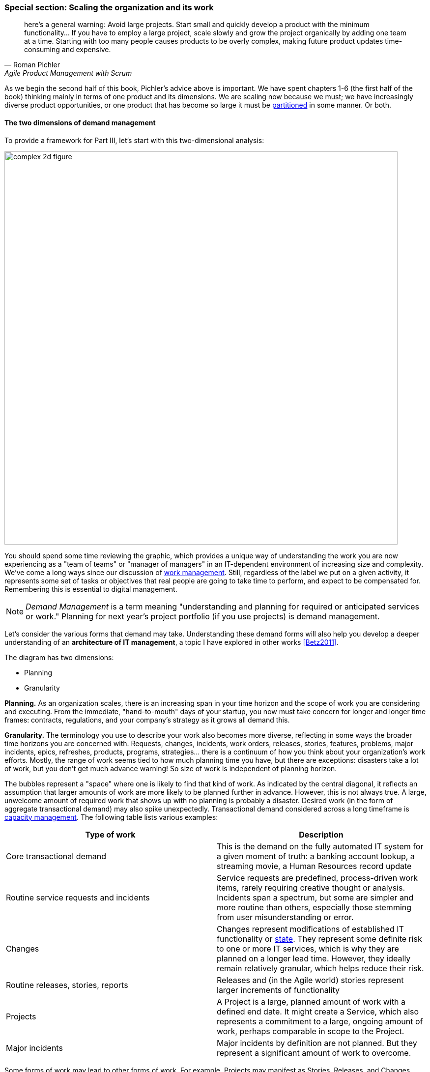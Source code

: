 anchor:scaling-org[]

=== Special section: Scaling the organization and its work
[quote, Roman Pichler, Agile Product Management with Scrum]
here's a general warning: Avoid large projects. Start small and quickly develop a product with the minimum functionality... If you have to employ a large project, scale slowly and grow the project organically by adding one team at a time. Starting with too many people causes products to be overly complex, making future product updates time-consuming and expensive.

As we begin the second half of this book, Pichler's advice above is important. We have spent chapters 1-6 (the first half of the book) thinking mainly in terms of one product and its dimensions. We are  scaling now because we must; we have increasingly diverse product opportunities, or one product that has become so large it must be  xref:AKF-cube[partitioned] in some manner. Or both.


==== The two dimensions of demand management
To provide a framework for Part III, let's start with this two-dimensional analysis:

image::images/3_00-2d-demand.png[complex 2d figure, 800,]

You should spend some time reviewing the graphic, which provides a unique way of understanding the work you are now experiencing as a "team of teams" or "manager of managers" in an IT-dependent environment of increasing size and complexity. We've come a long ways since our discussion of xref:work-management[work management]. Still, regardless of the label we put on a given activity, it represents some set of tasks or objectives that real people are going to take time to perform, and expect to be compensated for. Remembering this is essential to digital management.

NOTE: _Demand Management_ is a term meaning "understanding and planning for required or anticipated services or work." Planning for next year's project portfolio (if you use projects) is demand management.

Let's consider the various forms that demand may take. Understanding these demand forms will also help you develop a deeper understanding of an *architecture of IT management*, a topic I have explored in other works <<Betz2011>>.

The diagram has two dimensions:

* Planning
* Granularity

*Planning.* As an organization scales, there is an increasing span in your time horizon and the scope of work you are considering and executing. From the immediate, "hand-to-mouth" days of your startup, you now must take concern for longer and longer time frames: contracts, regulations, and your company's strategy as it grows all demand this.

*Granularity.* The  terminology you use to describe your work also becomes more diverse, reflecting in some ways the broader time horizons you are concerned with. Requests, changes, incidents, work orders, releases, stories, features, problems, major incidents, epics, refreshes, products, programs, strategies... there is a continuum of how you think about your organization's work efforts. Mostly, the range of work seems tied to how much planning time you have, but there are exceptions: disasters take a lot of work, but you don't get much advance warning! So size of work is independent of planning horizon.

The bubbles represent a "space" where one is likely to find that kind of work. As indicated by the central diagonal, it reflects an assumption that larger amounts of work are more likely to be planned further in advance. However, this is not always true. A large, unwelcome amount of required work that shows up with no planning is probably a disaster. Desired work (in the form of aggregate transactional demand) may also spike unexpectedly. Transactional demand considered across a long timeframe is xref:capacity-mgmt[capacity management]. The following table lists various examples:

[cols="2*", options="header"]
|===
|Type of work |Description
|Core transactional demand
|This is the demand on the fully automated IT system for a given moment of truth: a banking account lookup, a streaming movie, a Human Resources record update
|Routine service requests and incidents
|Service requests are predefined, process-driven work items, rarely requiring creative thought or analysis. Incidents span a spectrum, but some are simpler and more routine than others, especially those stemming from user misunderstanding or error.
|Changes
|Changes represent modifications of established IT functionality or xref:state-config-discovery[state]. They represent some definite risk to one or more IT services, which is why they are planned on a longer lead time. However, they ideally remain relatively granular, which helps reduce their risk.
|Routine releases, stories, reports
|Releases and (in the Agile world) stories represent larger increments of functionality
|Projects
|A Project is a large, planned amount of work with a defined end date. It might create a Service, which also represents a commitment to a large, ongoing amount of work, perhaps comparable in scope to the Project.
|Major incidents
|Major incidents by definition are not planned. But they represent a significant amount of work to overcome.
|===

Some forms of work may lead to other forms of work. For example, Projects may manifest as Stories, Releases, and Changes. This complicates the diagram a bit; we don't want to "double-count" work effort. But not all Releases derive from Projects, and not all Project work (especially in complex environments) can be cleanly reduced to a set of smaller tasks.

The final point of this diagram: you only have so much capacity to execute the work it implies. If you have a disaster, it may impact your ability to deliver user stories, changes, or even meet transactional demand. Trade-offs must be considered.

==== Adding a third dimension

The two dimension model above does not describe how uncertain work is, however. The predictability of the work is also independent. You might have two projects, both taking the same effort. One of them you were able to predict easily, while the other one was not predictable - more precisely, your expected time, effort and cost was a long way off from what you wound up spending. (Usually in an unfavorable direction.)

.Part II: increasing certainty footnote:[Similar to figure from <<Cantor2016>>.]
image::images/3_00-PartIIOverview.png[risk curve,400,,float="right"]

Part II (Chapters 4-6, which we just finished) can be viewed as a logical progression from the uncertainty of developing a novel product, to the day to day work of building its features, to its predictable operation. The "predictability curve" illustrated in the associated figure increases as the digital product stabilizes and moves to a fully operational state.

This question of predictability, of *the degree to which actuals track estimates* and can be known in advance, will be an ongoing theme throughout Part III. As we scale up, our organization takes on more and more work of all kinds, from highly uncertain to very predictable. Understanding the differences in this "portfolio" of work is essential to managing it correctly. There has always been an element of risk; as a startup, your success was not guaranteed! You now find that you are managing different classes of risk simultaneously, and "one size fits all" approaches do not work.

anchor:cynefin[]

.Snowden's Cynefin framework
****
This third dimension of variability is challenging to understand and touches on our earlier discussion of xref:systems-thinking[systems thinking]. A helpful framework to understand it is the Cynefin framework, by Dave Snowden and Cynthia Kurtz <<Kurtz2003>>. Cynefin proposes that there are five major domains useful in understanding situations:

* Simple/Obvious
* Complicated
* Complex
* Chaotic
* Disorder

The *simple or obvious* domain is straightforward, repeatable, and cause and effect are known. The concept of "best practice" applies. The mode of action is to sense, categorize, and respond.

.Cynefin thinking framework footnote:[similar to <<Kurtz2003>> and extensive related work by Dave Snowden.]
image::images/3_01-cynefin.png[cynefin,300,,float="left"]

The *complicated* domain requires analysis and expertise; there may be several right or at least serviceable answers. Rational thought is possible and cause and effect relationships may be more challenging to understand, but still are applicable. Mode of action is to sense, analyze, and respond.

The *complex* domain is that of systems thinking. Cause and effect are apparent only in hindsight. Interdependencies complicate action. Reinforcing loops can quickly accelerate, making linear assumptions hazardous, or conversely, counterbalancing loops kick in and prevent desired changes from happening. Mode of action is to probe, sense, and respond ("probe" being to make a small change.) Much of modern product development and DevOps thinking is optimized for this domain, because simple and rational approaches have so frequently failed.

In the *chaotic* domain, cause and effect are not apparent even in hindsight. The situation is completely unpredictable, and action is essential - better to act in any direction than be paralyzed. The mode of action is to act, sense, and respond.

Finally, *disorder* is considered to be the domain you're in when you have not figured out which of the other four applies.

****


You might have a program to upgrade the memory on 80,000 identical Point of Sale terminals across 2,000 retail stores. It's going to take a lot of work; you'll be "rolling trucks" in all 50 states! But you are sure that you can estimate this work with a high degree of accuracy; it has high predictability. In Cynefin terms, it's an obvious problem. On the other hand, creating a completely new Point of Sale system for your stores is an unpredictable effort. Your original estimate for this large program might be off by orders of magnitude. Its predictability is low. It's a complex problem.

Or perhaps you are writing reports using a well understood database and reporting tool. This work will be likely more predictable work -- even if complicated in the Cynefin sense -- as compared to developing the first few stories on a completely new architecture. This is true even if the estimated size of the work is the same for both the reports and the new stories. As a dimension, variability is *independent of the size of the work* (although the two may be correlated).

anchor:betz-org-scale-cube[]


==== The Betz organizational scaling cube

.Betz organization scaling cube footnote:[Author's note: I believe this to be original; it is being published here for the first time.]
image::images/3_01-newCube.png[3d cube, 500,,float="right"]
When we combine the three dimensions:

* Size of work;
* Time horizon; and
* Predictability

.Variability as Cynefin domains
image::images/3_01-variability-cynefin.png[variability vector, 300,,float="right"]

we get the Betz organizational scaling cube. It shows the three dimensions we'll consider throughout Part III. The accompanying cube shows these dimensions visually. It will be applied to examples in subsequent sections.

The three dimensions represent a space to understand work, resource, and planning as we scale the organization. The z-zxis of variability can be seen as a progression along the first four xref:cynefin[Cynefin] domains (see sidebar).

At the origin at lower left, we have predictable, small-grained work occurring in short "planning" horizons (e.g. automated transactions running on computers.) As we scale out to larger domains of work, longer time frames, and greater variability in planning, we encounter the problems of growth, coordination, strategy, and the fundamental uncertainties of operating in a chaotic, competitive world.


==== Demand, supply, and execution

In order to understand the concept of execution, we need to think about supply versus demand. Think about the kinds of demand described above. Each form of demand implies some kind of supply to meet it. For example, the demand that an automated transaction be executed requires the supply of appropriate computing capacity at the necessary place and time. The demand that a new story be supported as part of a software product feature requires the supply of a software development team's time and attention. And a major product or project requires the supply perhaps of many teams as well as other resources (hardware and software assets, for example).

In the xref:betz-org-scale-cube[Betz organization scaling cube], work and execution converges to the origin at front lower left. An alternate view that helps us describe the chapter structure is with the convergence point at the top of a pyramid. This rotated approach is compatible with the xref:dual-axis-vc[dual-axis value chain].

.Demand-supply-execute model
image::images/3_01-DSE.png[dse model, 800,]

Bottom to top, this diagram tells a story of demand and supply as they progress through increasingly refined understandings to the specific execution of work and delivery of value.

We have markets and regulations, which define and constrain the potential demand for the digital product. Markets are met with strategies and product offerings, which lead to programs of work, projects, and platform decisions. These in turn lead to identifying xref:system-intent[user stories], writing software, configuring platforms, and executing changes, service requests and work tasks.

That finer and finer grained demand stream converges with a finer and finer grained supply stream. Large blocks of capital are translated into strategic technology choices and vendor relationships, organizational structures and investments in skilled people. More detailed budgets and planning culminate ultimately in the availability of people, hardware, and software for given assignments, e.g, an empty slot on a xref:kanban[Kanban] board. The journey can start anywhere, with a large block of traditionally managed programmatic capital or a small round of seed funding translated directly into a xref:amazon-productization[two-pizza team] with maximum autonomy, which then grows and leads to  larger investments.

Ultimately the deployed IT service system is available for fulfilling transactional xref:what-is-IT-value[service demand] which can be measured in terms of quality, availability and performance. Execution, in this model, is defined as _the irrevocable combination of demand with supply_. The gap between the legs of the V is filled with the "Fog of Forecasting." With the lower level, larger grained abstractions it is more difficult to understand demand and supply, especially when product development (e.g. novel software engineering) is involved. (Understanding the opportunities of large grained demand and matching those with significant supply is the essence of strategy.) As demand and supply converge to the point of execution, a finer and finer grained awareness is created of the impending work and whether it is likely to be successful - that is, if demand will effectively and efficiently be paired with supply.

Notice how the fog lifts as you get closer to actual execution. We only start to really get a feel for how execution is going to work when we get down to team and individual level assignments across all queues and ultimately actual Kanban slots or their equivalent (e.g. assigned and accepted work orders, and ultimately actual usage of the automated digital system's capacity).

==== Part III chapter structure
The chapter structure of Part III can be visualized thus:

.Part III Chapter structure
image::images/3_01-chapStruc.png[pyramid,420,,float="right"]

In thinking about how organizations develop as they scale, it is helpful to consider various time frames:

* Ongoing execution is the actual day to day work, however conceived. It can include defined process activities, project deliverables, the flow of new product functionality, or ongoing improvement and governance. Ongoing execution is the "moment of truth" where estimate becomes actual and supply meets demand.
* Investment decisions are required to charter new products, even in those companies that may be moving away from a traditional project cycle. Investments are usually understood in terms of budget planning, which traditionally has driven the project funding cycle. They represent some statement of intent for a larger scope of work to be performed and/or sustained, based on the organizational platform, which should be able to support multiple investments.
* Organizational changes may take years, and require considerable effort and thought if they are to succeed. One does not change organizational structures lightly or (hopefully) frequently.  Employee tenure is in general even longer.
* Culture takes longest and is most difficult to change; it easily outlasts both organizational forms and even individual employees coming and going. Both culture and organization have self-reinforcing xref:feedback[feedback] loops which add complexity to any deliberate attempts to transform them.

anchor:delivery-models[]

==== The delivery models

In Chapter 4 we introduced the xref:process-project-product["3 Ps"]:

* Product management
* Project management
* Process management

It is important that you review them. Sometimes, the concept of "program" is also used. We will call these delivery models: they are organizing paradigms for getting work done. They may depend on each other, but they each have clear industry identity and bodies of knowledge associated with them:

* Product management has the Product Development and Marketing association and authors like Steve Blank and Marty Cagan.
* Program management has the Axelos Managing Successful Programmes guidance
* Project management has the Project Management Body of Knowledge and the PRINCE2 guidance from Axelos.
* Process management has the BPMN and BPEL standards and authors like Geary Rummler, Roger Burlton and Paul Harmon.

.Product versus program management
****
Program management is a term seen in government efforts and military contracting to describe major efforts of uncertain duration and (sometimes) uncertain outcome. Product management is also uncertain of duration and outcome, and the industry does not clearly distinguish between the two. Some companies use concepts of both product and program management; others use one or the other. Stanley Portny describes:

_Program: This term can describe two different situations. First, a program can be a set of goals that gives rise to specific projects, but, unlike a project, a program can never be completely accomplished. For example, a health-awareness program can never completely achieve its goal (the public will never be totally aware of all health issues as a result of a health-awareness program), but one or more projects may accomplish specific results related to the program’s goal (such as a workshop on minimizing the risk of heart disease). Second, a program sometimes refers to a group of specified projects that achieve a common goal_ <<Portny2013>>.

Where both terms are used, program management may be more about delivery and execution (shading into project management's domain), while product management is more about vision and outcome.
****

We order the delivery models by their _variability_. What does that mean? Products and programs have the highest variability. Their outcome may differ considerably from the initial vision that drove them. Projects, in theory, should be reasonably plannable -- their schedule and cost are managed in terms of "plan versus actual" and differences, ideally, should be well controlled and understandable. Finally, process management strives to minimize variation and in its most rigorous form uses statistical control to do so. If we matrix the delivery models with the time frames we get:

.Time frame matrixed to delivery
image::images/3_01-layers.png[matrix, 600,,align="left"]

The relationships between the timeframes and delivery models are complex:

* Investments are made in products first, which may or may not need projects and/or processes. Rigorous planned projects or detailed, repeatable processes are not, in fact, how product discovery takes place - a mistake the digital industry has fallen into over and over again.
* Products are best thought of in terms of discovery and empirical hypothesis-testing. If the hypothesis fails, the investment should be cancelled. So, the "product" concept is both shorter and longer lived than the average project, which is typically understood on an annual cycle.
* Project management also may take place without processes, as it may be based on one-time "deliverables" that are not repeatedly produced.
* To support a process requires portfolio investment and organizational structure, but no project may ever be involved. Whether a product is implied by the existence of a process is an interesting question we will think about.

Clearly, we must think carefully about the relationships between these dimensions. That, in a nutshell, is the purpose of part III.

ifdef::instructor-ed[]
 Instructor's note

 we are inverting the usual plan-execute order on purpose, starting with execution and expanding from there. this challenges the too-common assumption of "plan then execute." We discuss longer-horizon planning after we discuss execution, because we must keep execution alive at all costs and cannot afford to shut it down while we go off and make plans for our new larger scale.

endif::instructor-ed[]
